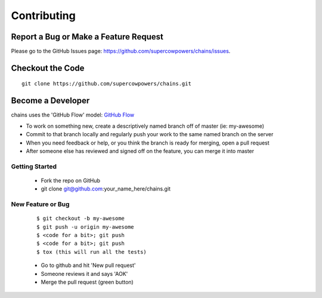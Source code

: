 ============
Contributing
============
Report a Bug or Make a Feature Request
--------------------------------------
Please go to the GitHub Issues page: https://github.com/supercowpowers/chains/issues.

Checkout the Code
-----------------

::

    git clone https://github.com/supercowpowers/chains.git


Become a Developer
------------------
chains uses the 'GitHub Flow' model: `GitHub Flow <http://scottchacon.com/2011/08/31/github-flow.html>`_ 

- To work on something new, create a descriptively named branch off of master (ie: my-awesome)
- Commit to that branch locally and regularly push your work to the same named branch on the server
- When you need feedback or help, or you think the branch is ready for merging, open a pull request
- After someone else has reviewed and signed off on the feature, you can merge it into master

Getting Started
~~~~~~~~~~~~~~~
    - Fork the repo on GitHub
    - git clone git@github.com:your_name_here/chains.git

New Feature or Bug
~~~~~~~~~~~~~~~~~~

    ::

    $ git checkout -b my-awesome
    $ git push -u origin my-awesome
    $ <code for a bit>; git push
    $ <code for a bit>; git push
    $ tox (this will run all the tests)

    - Go to github and hit 'New pull request'
    - Someone reviews it and says 'AOK'
    - Merge the pull request (green button)

